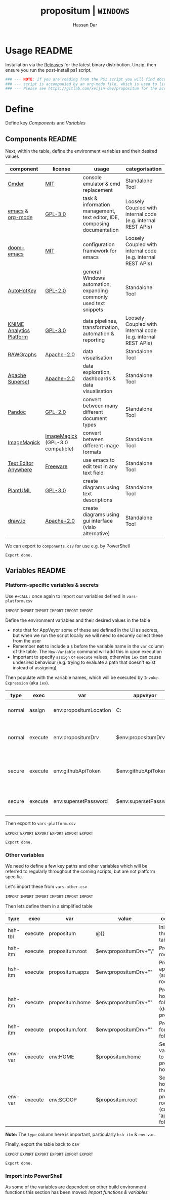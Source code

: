 # Created 2018-11-20 Tue 13:09
#+TITLE: propositum | =WINDOWS=
#+AUTHOR: Hassan Dar
* Usage :README:
:PROPERTIES:
:ID:       91341445-2039-42FC-9E73-9996D38AC962
:END:

Installation via the [[https://gitlab.com/xeijin/propositum/releases][Releases]] for the latest binary distribution. Unzip, then ensure you run
the post-install ps1 script.

#+BEGIN_SRC powershell
### --- NOTE: If you are reading from the PS1 script you will find documentation sparse, the --- ###
### --- script is accompanied by an org-mode file, which is used to literately generate it.  --- ###
### --- Please see https://gitlab.com/xeijin-dev/propositum for the accompanying README.org. --- ###
#+END_SRC
* Define
Define key [[Components]] and [[Variables]]
** Components :README:
:PROPERTIES:
:ID:       741E70D9-49CC-4E90-89B0-8B30F110DB46
:END:

Next, within the table, define the environment variables and their desired values

#+NAME: components-tbl
#+RESULTS: components-import
| component                                                                           | license                                                                              | usage                                                                    | categorisation                                               |
|-------------------------------------------------------------------------------------+--------------------------------------------------------------------------------------+--------------------------------------------------------------------------+--------------------------------------------------------------|
| [[http://cmder.net/][Cmder]]                                                        | [[https://github.com/cmderdev/cmder#license][MIT]]                                   | console emulator & cmd replacement                                       | Standalone Tool                                              |
| [[https://www.gnu.org/software/emacs/][emacs]] & [[https://orgmode.org/][org-mode]] | [[https://github.com/zklhp/emacs-w64/blob/emacs-25/COPYING][GPL-3.0]]                | task & information management, text editor, IDE, composing documentation | Loosely Coupled with internal code (e.g. internal REST APIs) |
| [[https://github.com/hlissner/doom-emacs][doom-emacs]]                              | [[https://github.com/hlissner/doom-emacs/blob/master/LICENSE][MIT]]                  | configuration framework for emacs                                        | Loosely Coupled with internal code (e.g. internal REST APIs) |
| [[https://autohotkey.com/][AutoHotKey]]                                             | [[https://github.com/Lexikos/AutoHotkey_L/blob/master/license.txt][GPL-2.0]]         | general Windows automation, expanding commonly used text snippets        | Standalone Tool                                              |
| [[https://www.knime.com/knime-analytics-platform][KNIME Analytics Platform]]        | [[https://www.knime.com/downloads/full-license][GPL-3.0]]                            | data pipelines, transformation, automation & reporting                   | Loosely Coupled with internal code (e.g. internal REST APIs) |
| [[http://rawgraphs.io/][RAWGraphs]]                                                 | [[https://github.com/densitydesign/raw/blob/master/LICENSE][Apache-2.0]]             | data visualisation                                                       | Standalone Tool                                              |
| [[https://superset.incubator.apache.org/][Apache Superset]]                         | [[https://github.com/apache/incubator-superset/blob/master/LICENSE.txt][Apache-2.0]] | data exploration, dashboards & data visualisation                        | Standalone Tool                                              |
| [[https://pandoc.org/][Pandoc]]                                                     | [[https://github.com/jgm/pandoc/blob/master/COPYRIGHT][GPL-2.0]]                     | convert between many different document types                            | Standalone Tool                                              |
| [[https://www.imagemagick.org/][ImageMagick]]                                       | [[https://imagemagick.org/script/license.php][ImageMagick]] (GPL-3.0 compatible)     | convert between different image formats                                  | Standalone Tool                                              |
| [[https://www.listary.com/text-editor-anywhere][Text Editor Anywhere]]              | [[https://www.listary.com/text-editor-anywhere][Freeware]]                           | use emacs to edit text in any text field                                 | Standalone Tool                                              |
| [[http://plantuml.com/][PlantUML]]                                                  | [[https://github.com/plantuml/plantuml/blob/master/license.txt][GPL-3.0]]            | create diagrams using text descriptions                                  | Standalone Tool                                              |
| [[https://about.draw.io/][draw.io]]                                                 | [[https://github.com/jgraph/drawio-desktop/blob/master/LICENSE][Apache-2.0]]         | create diagrams using gui interface (visio alternative)                  | Standalone Tool                                              |

We can export to ~components.csv~ for use e.g. by PowerShell

#+RESULTS: components-export
: Export done.
** Variables :README:
*** Platform-specific variables & secrets

Use =#+CALL:= once again to import our variables defined in ~vars-platform.csv~

=IMPORT= =IMPORT= =IMPORT=
=IMPORT= =IMPORT= =IMPORT=

Define the environment variables and their desired values in the table

- note that for AppVeyor some of these are defined in the UI as secrets, but when we run the script locally we will need to securely collect these from the user
- Remember *not* to include a ~$~ before the variable name in the =var= column of the table. The ~New-Variable~ command will add this in upon execution
- Important to specify =assign= or =execute= values, otherwise =iex= can cause undesired behaviour (e.g. trying to evaluate a path that doesn't exist instead of assigning)

Then populate with the variable names, which will be executed by
=Invoke-Expression= (aka =iex=).

#+NAME: vars-platform-tbl
#+RESULTS: vars-platform-import
| type   | exec    | var                    | appveyor              | local                                                                                                                                             | local-gs                                                                                                                                          | testing                                                                                                                                           | comment                                                                       |
|--------+---------+------------------------+-----------------------+---------------------------------------------------------------------------------------------------------------------------------------------------+---------------------------------------------------------------------------------------------------------------------------------------------------+---------------------------------------------------------------------------------------------------------------------------------------------------+-------------------------------------------------------------------------------|
| normal | assign  | env:propositumLocation | C:\propositum         | C:\propositum                                                                                                                                     | H:\propositum                                                                                                                                     | C:\propositum-test                                                                                                                                | The =git clone= location of the propositum repo                               |
| normal | execute | env:propositumDrv      | $env:propositumDrv    | (& {if(($result = Read-Host 'Please provide a letter for the Propositum root drive (default is ‘P').') -eq ‘’){‘P:’}else{$result.Trim(‘;’)+’:’}}) | (& {if(($result = Read-Host 'Please provide a letter for the Propositum root drive (default is ‘P').') -eq ‘’){‘P:’}else{$result.Trim(‘;’)+’:’}}) | (& {if(($result = Read-Host 'Please provide a letter for the Propositum root drive (default is ‘P').') -eq ‘’){‘P:’}else{$result.Trim(‘;’)+’:’}}) | The drive letter =$propositumLocation= will map to                            |
| secure | execute | env:githubApiToken     | $env:githubApiToken   | (& {Read-Host -AsSecureString ‘Please provide your GitHub token.’})                                                                               | (& {Read-Host -AsSecureString ‘Please provide your GitHub token.’})                                                                               | (& {Read-Host -AsSecureString ‘Please provide your GitHub token.’})                                                                               | API Token for interaction with GH (not currently used in non-AppVeyor builds) |
| secure | execute | env:supersetPassword   | $env:supersetPassword | (& {Read-Host -AsSecureString 'Please provide a password for the Superset user ‘Propositum’.’})                                                   | (& {Read-Host -AsSecureString 'Please provide a password for the Superset user ‘Propositum’.’})                                                   | (& {Read-Host -AsSecureString 'Please provide a password for the Superset user ‘Propositum’.’})                                                   | The password for the =propositum= user for the =superset= application         |

Then export to ~vars-platform.csv~

=EXPORT= =EXPORT= =EXPORT=
=EXPORT= =EXPORT= =EXPORT=

#+RESULTS: vars-platform-export
: Export done.
*** Other variables

We need to define a few key paths and other variables which will be referred to regularly throughout the coming scripts, but are not platform specific. 

Let's import these from =vars-other.csv=

=IMPORT= =IMPORT= =IMPORT=
=IMPORT= =IMPORT= =IMPORT=

Then lets define them in a simplified table

#+NAME: vars-other-tbl
#+RESULTS: vars-other-import
| type    | exec    | var             | value                      | comment                                                        |
|---------+---------+-----------------+----------------------------+----------------------------------------------------------------|
| hsh-tbl | execute | propositum      | @{}                        | Initialises the hash table                                     |
| hsh-itm | execute | propositum.root | $env:propositumDrv+"\"     | Propositum root folder                                         |
| hsh-itm | execute | propositum.apps | $env:propositumDrv+"\apps" | Propositum apps folder (scoop root)                            |
| hsh-itm | execute | propositum.home | $env:propositumDrv+"\home" | Propositum home folder (dotfiles & projects)                   |
| hsh-itm | execute | propositum.font | $env:propositumDrv+"\font" | Propositum fonts folder                                        |
| env-var | execute | env:HOME        | $propositum.home           | Sets env-var home to propositum home                           |
| env-var | execute | env:SCOOP       | $propositum.root           | Sets scoop home to the propositum root (creates 'apps' folder) |


*Note:* The ~type~ column here is important, particularly =hsh-itm= & =env-var=.

Finally, export the table back to csv

=EXPORT= =EXPORT= =EXPORT=
=EXPORT= =EXPORT= =EXPORT=

#+RESULTS: vars-other-export
: Export done.
*** Import into PowerShell
As some of the variables are dependent on other build environment functions this section has been moved: [[Import functions & variables]]
